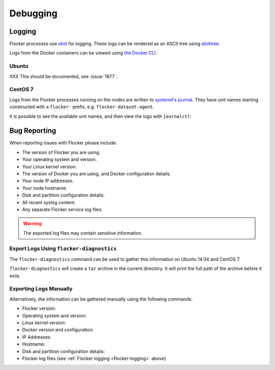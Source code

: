.. _debugging-flocker:

=========
Debugging
=========

.. _flocker-logging:

Logging
-------

Flocker processes use `eliot`_ for logging.
These logs can be rendered as an ASCII tree using `eliottree`_.

Logs from the Docker containers can be viewed using `the Docker CLI <https://docs.docker.com/reference/commandline/cli/#logs>`_.

Ubuntu
^^^^^^

XXX This should be documented, see :issue:`1877`.

CentOS 7
^^^^^^^^

Logs from the Flocker processes running on the nodes are written to `systemd's journal`_.
They have unit names starting constructed with a ``flocker-`` prefix, e.g. ``flocker-dataset-agent``.

It is possible to see the available unit names, and then view the logs with ``journalctl``:

.. prompt:: bash [root@node1]# auto

   [root@node1]# ls /etc/systemd/system/multi-user.target.wants/flocker-*.service | xargs -n 1 -I {} sh -c 'basename {} .service'
   flocker-dataset-agent
   flocker-container-agent
   flocker-control
   [root@node1]# journalctl -u flocker-dataset-agent
   [root@node1]# journalctl -u flocker-container-agent
   [root@node1]# journalctl -u flocker-control

Bug Reporting
-------------

When reporting issues with Flocker please include:

* The version of Flocker you are using.
* Your operating system and version.
* Your Linux kernel version.
* The version of Docker you are using, and Docker configuration details.
* Your node IP addresses.
* Your node hostname.
* Disk and partition configuration details.
* All recent syslog content.
* Any separate Flocker service log files.

.. warning:: The exported log files may contain sensitive information.

Export Logs Using ``flocker-diagnostics``
^^^^^^^^^^^^^^^^^^^^^^^^^^^^^^^^^^^^^^^^^

The ``flocker-diagnostics`` command can be used to gather this information on Ubuntu 14.04 and CentOS 7.

.. prompt:: bash #

   flocker-diagnostics

``flocker-diagnostics`` will create a ``tar`` archive in the current directory.
It will print the full path of the archive before it exits.

Exporting Logs Manually
^^^^^^^^^^^^^^^^^^^^^^^

Alternatively, the information can be gathered manually using the following commands:

* Flocker version:

  .. prompt:: bash #

     flocker-control --version

* Operating system and version:

  .. prompt:: bash #

     cat /etc/os-release

* Linux kernel version:

  .. prompt:: bash #

     uname -a

* Docker version and configuration:

  .. prompt:: bash #

     docker version
     docker info

* IP Addresses:

  .. prompt:: bash #

     ip addr

* Hostname:

  .. prompt:: bash #

     hostname

* Disk and partition configuration details:

  .. prompt:: bash #

     fdisk --list
     lsblk --all

* Flocker log files (see :ref:`Flocker logging <flocker-logging>` above)

.. _`systemd's journal`: http://www.freedesktop.org/software/systemd/man/journalctl.html
.. _`eliot`: https://github.com/ClusterHQ/eliot
.. _`eliottree`: https://github.com/jonathanj/eliottree
